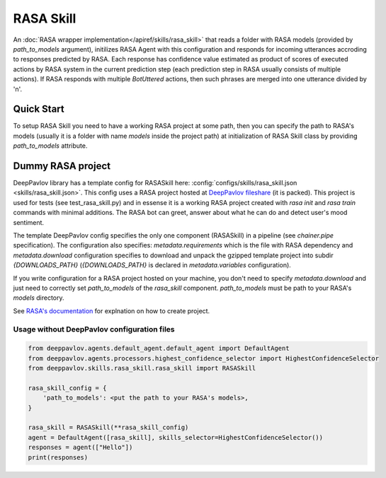 RASA Skill
======================

An :doc:`RASA wrapper implementation</apiref/skills/rasa_skill>` that reads a folder with RASA models
(provided by `path_to_models` argument), initilizes RASA Agent with this configuration and responds for incoming
utterances accroding to responses predicted by RASA. Each response has confidence value estimated as product of
scores of executed actions by RASA system in the current prediction step (each prediction step in RASA usually consists of
multiple actions). If RASA responds with multiple `BotUttered` actions, then such phrases are merged into one utterance
divided by '\n'.

Quick Start
-----------
To setup RASA Skill you need to have a working RASA project at some path, then  you can specify the path to RASA's
models (usually it is a folder with name `models` inside the project path) at initialization of RASA Skill class
by providing `path_to_models` attribute.

Dummy RASA project
-----------
DeepPavlov library has a template config for RASASkill here: :config:`configs/skills/rasa_skill.json <skills/rasa_skill.json>`.
This config uses a RASA project hosted at
`DeepPavlov fileshare <http://files.deeppavlov.ai/rasa_skill/rasa_tutorial_project.tar.gz>`_ (it is packed). This
project is used for tests (see test_rasa_skill.py) and in essense it is a working RASA project created with
`rasa init` and `rasa train` commands with minimal additions. The RASA bot can greet, answer about what he can do and
detect user's mood sentiment.

The template DeepPavlov config specifies the only one component (RASASkill) in a pipeline (see `chainer.pipe`
specification). The configuration also specifies: `metadata.requirements` which is the file with RASA dependency and
`metadata.download` configuration specifies to download and unpack the gzipped template project into subdir
`{DOWNLOADS_PATH}` (`{DOWNLOADS_PATH}` is declared in `metadata.variables` configuration).

If you write configuration for a RASA project hosted on your machine, you don't need to specify `metadata.download`
and just need to correctly set `path_to_models` of the `rasa_skill` component.
`path_to_models` must be path to your RASA's `models` directory.

See `RASA's documentation <https://rasa.com/docs/rasa/1.0.6/user-guide/rasa-tutorial/>`_ for explnation on how
to create project.

Usage without DeepPavlov configuration files
^^^^^^^^

.. code:: python

    from deeppavlov.agents.default_agent.default_agent import DefaultAgent
    from deeppavlov.agents.processors.highest_confidence_selector import HighestConfidenceSelector
    from deeppavlov.skills.rasa_skill.rasa_skill import RASASkill

    rasa_skill_config = {
        'path_to_models': <put the path to your RASA's models>,
    }

    rasa_skill = RASASkill(**rasa_skill_config)
    agent = DefaultAgent([rasa_skill], skills_selector=HighestConfidenceSelector())
    responses = agent(["Hello"])
    print(responses)
